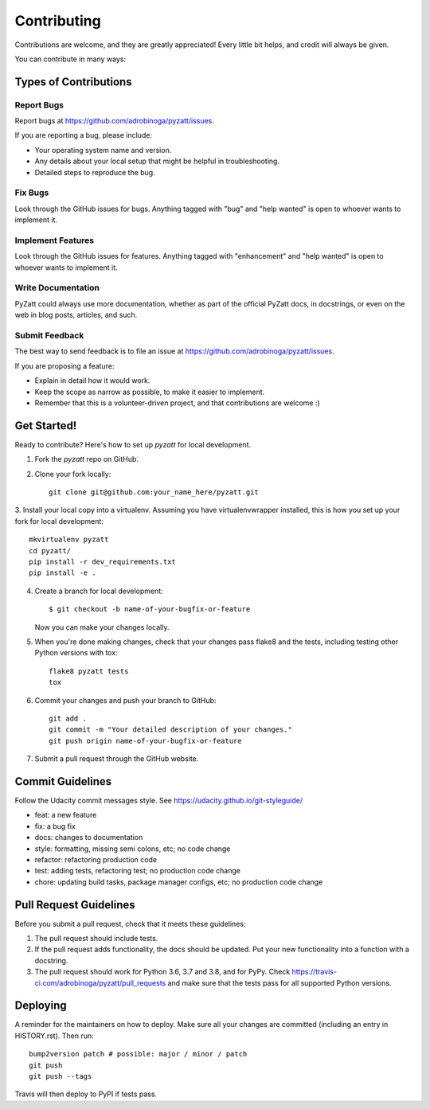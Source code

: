 .. highlight:: shell

============
Contributing
============

Contributions are welcome, and they are greatly appreciated! Every little bit
helps, and credit will always be given.

You can contribute in many ways:

Types of Contributions
----------------------

Report Bugs
~~~~~~~~~~~

Report bugs at https://github.com/adrobinoga/pyzatt/issues.

If you are reporting a bug, please include:

* Your operating system name and version.
* Any details about your local setup that might be helpful in troubleshooting.
* Detailed steps to reproduce the bug.

Fix Bugs
~~~~~~~~

Look through the GitHub issues for bugs. Anything tagged with "bug" and "help
wanted" is open to whoever wants to implement it.

Implement Features
~~~~~~~~~~~~~~~~~~

Look through the GitHub issues for features. Anything tagged with "enhancement"
and "help wanted" is open to whoever wants to implement it.

Write Documentation
~~~~~~~~~~~~~~~~~~~

PyZatt could always use more documentation, whether as part of the
official PyZatt docs, in docstrings, or even on the web in blog posts,
articles, and such.

Submit Feedback
~~~~~~~~~~~~~~~

The best way to send feedback is to file an issue
at https://github.com/adrobinoga/pyzatt/issues.

If you are proposing a feature:

* Explain in detail how it would work.
* Keep the scope as narrow as possible, to make it easier to implement.
* Remember that this is a volunteer-driven project, and that contributions
  are welcome :)

Get Started!
------------

Ready to contribute? Here's how to set up `pyzatt` for local development.

1. Fork the `pyzatt` repo on GitHub.

2. Clone your fork locally::

    git clone git@github.com:your_name_here/pyzatt.git

3. Install your local copy into a virtualenv.
Assuming you have virtualenvwrapper installed, this is how you set up your fork
for local development::

    mkvirtualenv pyzatt
    cd pyzatt/
    pip install -r dev_requirements.txt
    pip install -e .

4. Create a branch for local development::

    $ git checkout -b name-of-your-bugfix-or-feature

   Now you can make your changes locally.

5. When you're done making changes, check that your changes pass flake8 and the
   tests, including testing other Python versions with tox::

    flake8 pyzatt tests
    tox

6. Commit your changes and push your branch to GitHub::

    git add .
    git commit -m "Your detailed description of your changes."
    git push origin name-of-your-bugfix-or-feature

7. Submit a pull request through the GitHub website.

Commit Guidelines
-----------------

Follow the Udacity commit messages style.
See https://udacity.github.io/git-styleguide/

- feat: a new feature
- fix: a bug fix
- docs: changes to documentation
- style: formatting, missing semi colons, etc; no code change
- refactor: refactoring production code
- test: adding tests, refactoring test; no production code change
- chore: updating build tasks, package manager configs, etc;
  no production code change

Pull Request Guidelines
-----------------------

Before you submit a pull request, check that it meets these guidelines:

1. The pull request should include tests.
2. If the pull request adds functionality, the docs should be updated. Put
   your new functionality into a function with a docstring.
3. The pull request should work for Python 3.6, 3.7 and 3.8, and for PyPy. Check
   https://travis-ci.com/adrobinoga/pyzatt/pull_requests
   and make sure that the tests pass for all supported Python versions.

Deploying
---------

A reminder for the maintainers on how to deploy.
Make sure all your changes are committed (including an entry in HISTORY.rst).
Then run::

    bump2version patch # possible: major / minor / patch
    git push
    git push --tags

Travis will then deploy to PyPI if tests pass.
